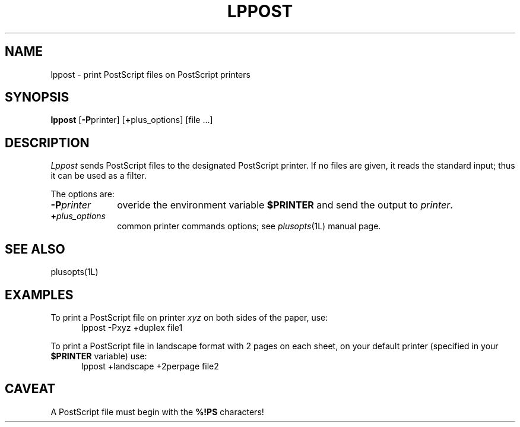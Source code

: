 .\"	$Id: lppost.1,v 1.4 1994/06/17 18:32:39 gc Exp $
.\"	CRC=3992301999
.\"
.TH LPPOST 1L 94/06/17 "Div113 local"
.SH NAME
lppost \- print PostScript files on PostScript printers
.SH SYNOPSIS
.B lppost
.RB [ \-P printer]
.RB [ + plus_options]
[file ...]
.SH DESCRIPTION
.I Lppost
sends PostScript files
to the designated
PostScript printer.
If no files are given,
it reads the standard input;
thus it can be used as a filter.
.PP
The options are:
.PP
.PD 0
.TP 10
.BI \-P printer
overide the environment variable
.B $PRINTER
and send the output to
.IR printer .
.TP 10
.BI + plus_options
common printer commands options;
see
.IR plusopts (1L)
manual page.
.PD
.PP
.SH "SEE ALSO"
plusopts(1L)
.SH EXAMPLES
To print a PostScript file on printer
.I xyz
on both sides of the paper,
use:
.nf
.RS 5
lppost \-Pxyz +duplex file1
.RE
.fi
.PP
To print a PostScript file in landscape format
with 2 pages on each sheet,
on your default printer 
(specified in your
.B $PRINTER
variable) use:
.nf
.RS 5
lppost +landscape +2perpage file2
.RE
.fi
.SH CAVEAT
A PostScript file must begin with the
.B %!PS
characters!
